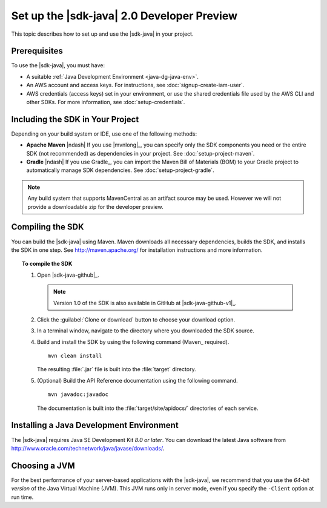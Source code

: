 .. Copyright 2010-2017 Amazon.com, Inc. or its affiliates. All Rights Reserved.

   This work is licensed under a Creative Commons Attribution-NonCommercial-ShareAlike 4.0
   International License (the "License"). You may not use this file except in compliance with the
   License. A copy of the License is located at http://creativecommons.org/licenses/by-nc-sa/4.0/.

   This file is distributed on an "AS IS" BASIS, WITHOUT WARRANTIES OR CONDITIONS OF ANY KIND,
   either express or implied. See the License for the specific language governing permissions and
   limitations under the License.

#############################################
Set up the |sdk-java| 2.0 Developer Preview
#############################################

This topic describes how to set up and use the |sdk-java| in your project.

Prerequisites
=============

To use the |sdk-java|, you must have:

* A suitable :ref:`Java Development Environment <java-dg-java-env>`.

* An AWS account and access keys. For instructions, see :doc:`signup-create-iam-user`.

* AWS credentials (access keys) set in your environment, or use the shared credentials file used by
  the AWS CLI and other SDKs. For more information, see :doc:`setup-credentials`.


.. _include-sdk:

Including the SDK in Your Project
=================================

Depending on your build system or IDE, use one of the following methods:

* **Apache Maven** |ndash| If you use |mvnlong|_, you can specify only the SDK components
  you need or the entire SDK (not recommended) as dependencies in your project.
  See :doc:`setup-project-maven`.

* **Gradle** |ndash| If you use Gradle_, you can import the Maven Bill of Materials (BOM) to your
  Gradle project to automatically manage SDK dependencies. See :doc:`setup-project-gradle`.

.. note:: Any build system that supports MavenCentral as an artifact source may be used. However we
   will not provide a downloadable zip for the developer preview.

.. _install-prev-sdk:

Compiling the SDK
=================

You can build the |sdk-java| using Maven. Maven downloads all necessary dependencies, builds the SDK,
and installs the SDK in one step. See http://maven.apache.org/ for installation instructions and more information.

.. topic:: To compile the SDK

    #. Open |sdk-java-github|_.

       .. note:: Version 1.0 of the SDK is also available in GitHub at |sdk-java-github-v1|_.

    #. Click the :guilabel:`Clone or download` button to choose your download option.

    #. In a terminal window, navigate to the directory where you downloaded the SDK source.

    #. Build and install the SDK by using the following command (Maven_ required).

       ::

        mvn clean install

       The resulting :file:`.jar` file is built into the :file:`target` directory.

    #. (Optional) Build the API Reference documentation using the following command.

       ::

        mvn javadoc:javadoc

       The documentation is built into the :file:`target/site/apidocs/` directories of each service.


.. _java-dg-java-env:

Installing a Java Development Environment
=========================================

The |sdk-java| requires Java SE Development Kit *8.0 or later*. You can download the latest Java
software from http://www.oracle.com/technetwork/java/javase/downloads/.

Choosing a JVM
==============

For the best performance of your server-based applications with the |sdk-java|, we recommend
that you use the *64-bit version* of the Java Virtual Machine (JVM). This JVM runs only in server
mode, even if you specify the ``-Client`` option at run time.
